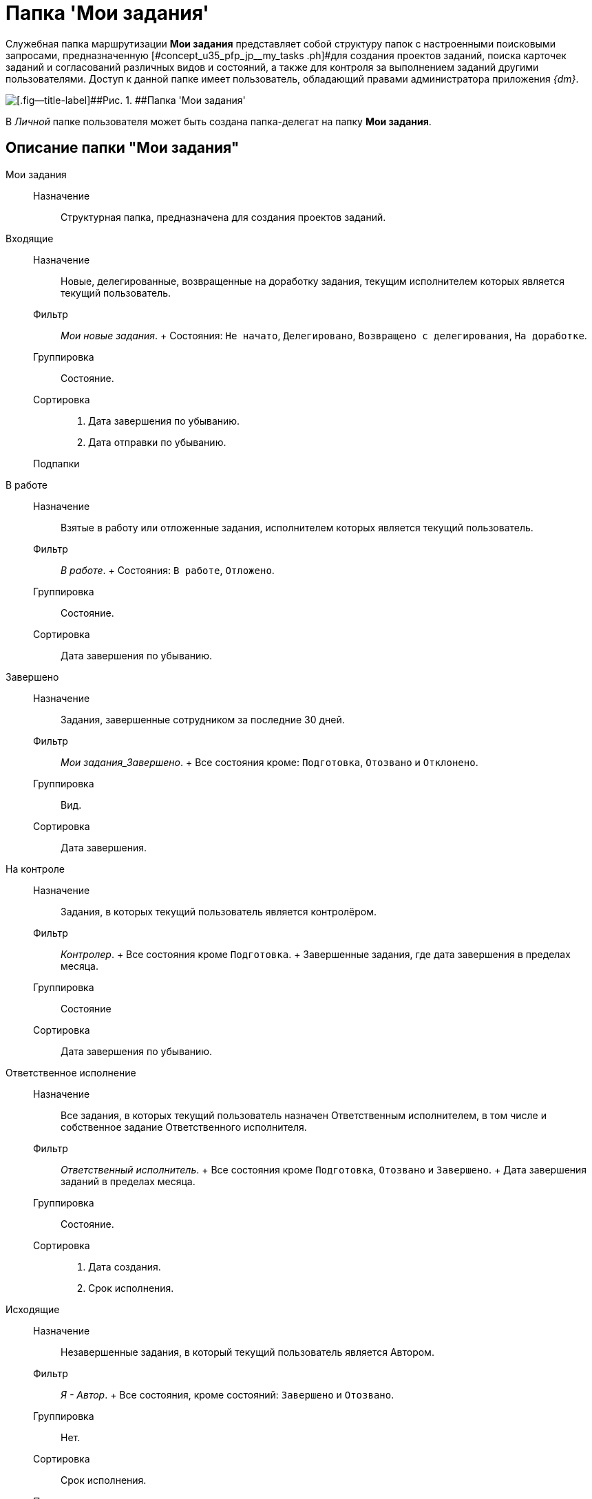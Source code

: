 = Папка 'Мои задания'

Служебная папка маршрутизации *Мои задания* представляет собой структуру папок с настроенными поисковыми запросами, предназначенную [#concept_u35_pfp_jp__my_tasks .ph]#для создания проектов заданий, поиска карточек заданий и согласований различных видов и состояний, а также для контроля за выполнением заданий другими пользователями. Доступ к данной папке имеет пользователь, обладающий правами администратора приложения _{dm}_.

image::Folder_personal_my_tasks.png[[.fig--title-label]##Рис. 1. ##Папка 'Мои задания']

В _Личной_ папке пользователя может быть создана папка-делегат на папку *Мои задания*.

== Описание папки "Мои задания"

Мои задания::
  Назначение;;
    Структурная папка, предназначена для создания проектов заданий.
Входящие::
  Назначение;;
    Новые, делегированные, возвращенные на доработку задания, текущим исполнителем которых является текущий пользователь.
  Фильтр;;
    [.keyword .parmname]_Мои новые задания_.
    +
    Состояния: `Не            начато`, `Делегировано`, `Возвращено с делегирования`, `На            доработке`.
  Группировка;;
    Состояние.
  Сортировка;;
    . Дата завершения по убыванию.
    . Дата отправки по убыванию.
  Подпапки;;
    В работе::
      Назначение;;
        Взятые в работу или отложенные задания, исполнителем которых является текущий пользователь.
      Фильтр;;
        [.keyword .parmname]_В работе_.
        +
        Состояния: `В работе`, `Отложено`.
      Группировка;;
        Состояние.
      Сортировка;;
        Дата завершения по убыванию.
    Завершено::
      Назначение;;
        Задания, завершенные сотрудником за последние 30 дней.
      Фильтр;;
        [.keyword .parmname]_Мои задания_Завершено_.
        +
        Все состояния кроме: `Подготовка`, `Отозвано` и `Отклонено`.
      Группировка;;
        Вид.
      Сортировка;;
        Дата завершения.
    На контроле::
      Назначение;;
        Задания, в которых текущий пользователь является контролёром.
      Фильтр;;
        [.keyword .parmname]_Контролер_.
        +
        Все состояния кроме `Подготовка`.
        +
        Завершенные задания, где дата завершения в пределах месяца.
      Группировка;;
        Состояние
      Сортировка;;
        Дата завершения по убыванию.
    Ответственное исполнение::
      Назначение;;
        Все задания, в которых текущий пользователь назначен Ответственным исполнителем, в том числе и собственное задание Ответственного исполнителя.
      Фильтр;;
        [.keyword .parmname]_Ответственный исполнитель_.
        +
        Все состояния кроме `Подготовка`, `Отозвано` и `Завершено`.
        +
        Дата завершения заданий в пределах месяца.
      Группировка;;
        Состояние.
      Сортировка;;
        . Дата создания.
        . Срок исполнения.
Исходящие::
  Назначение;;
    Незавершенные задания, в который текущий пользователь является Автором.
  Фильтр;;
    [.keyword .parmname]_Я - Автор_.
    +
    Все состояния, кроме состояний: `Завершено` и `Отозвано`.
  Группировка;;
    Нет.
  Сортировка;;
    Срок исполнения.
  Подпапки;;
    Делегировано::
      Назначение;;
        Задания, делегированные текущим пользователем.
      Фильтр;;
        [.keyword .parmname]_Делегировано_.
        +
        Состояние: `Делегировано`.
      Группировка;;
        С возвратом. Без возврата.
      Сортировка;;
        Дата завершения по убыванию.
    Завершено::
      Назначение;;
        Завершенные задания, в которых текущий пользователь является Автором.
      Фильтр;;
        [.keyword .parmname]_Я - Автор_завершено_.
        +
        Состояние: `Завершено` или `Отменено`.
        +
        Дата завершения заданий в пределах месяца.
      Группировка;;
        Завершивший исполнитель.
      Сортировка;;
        . Завершивший исполнитель.
        . Срок исполнения.
Поиск заданий::
  Назначение;;
    Параметрический поиск заданий по нескольким атрибутам.
  Фильтр;;
    [.keyword .parmname]_Общий поиск заданий_
    +
    Поиск задания по одному или нескольким из перечисленных параметров:

    * Название,
    * Содержание,
    * Автор,
    * Исполнитель,
    * Срок исполнения,
    * Вид задания,
    * Дата контроля,
    * Контролер,
    * Завершено,
    * Просрочено.
  Группировка;;
    По завершившему исполнителю.
  Сортировка;;
    Дата отправки по убыванию.

